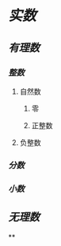 * [[实数]]
** [[有理数]]
*** [[整数]]
**** 自然数
***** 零
***** 正整数
**** 负整数
*** [[分数]]
*** [[小数]]
** [[无理数]]
**